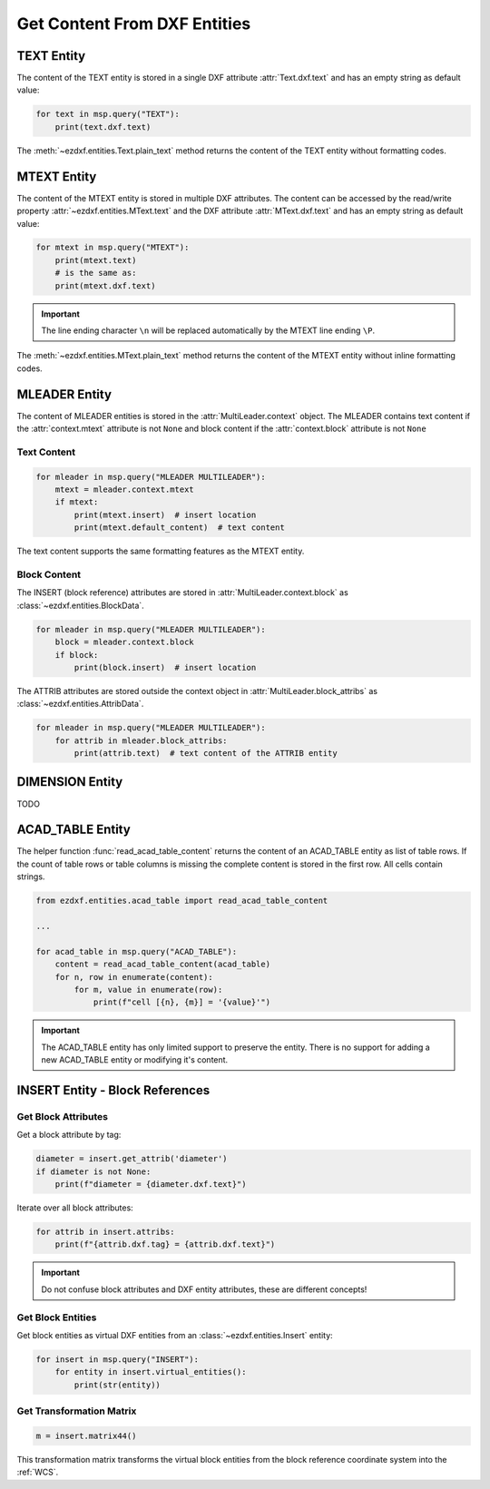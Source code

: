 
.. _get_entity_content:

Get Content From DXF Entities
=============================

TEXT Entity
-----------

The content of the TEXT entity is stored in a single DXF attribute :attr:`Text.dxf.text` 
and has an empty string as default value:

.. code-block:: Python

    for text in msp.query("TEXT"):
        print(text.dxf.text)

The :meth:`~ezdxf.entities.Text.plain_text` method returns the content of the TEXT 
entity without formatting codes.

.. seealso::

    **Classes**

    - :class:`ezdxf.entities.Text`

    **Tutorials**

    - :ref:`tut_text`

MTEXT Entity
------------

The content of the MTEXT entity is stored in multiple DXF attributes. The content can be 
accessed by the read/write property :attr:`~ezdxf.entities.MText.text` and the DXF attribute 
:attr:`MText.dxf.text` and has an empty string as default value:

.. code-block:: Python

    for mtext in msp.query("MTEXT"):
        print(mtext.text)
        # is the same as:
        print(mtext.dxf.text)

.. important::

    The line ending character ``\n`` will be replaced automatically by the MTEXT line 
    ending ``\P``.

The :meth:`~ezdxf.entities.MText.plain_text` method returns the content of the MTEXT 
entity without inline formatting codes.

.. seealso::

    **Classes**

    - :class:`ezdxf.entities.MText`
    - :class:`ezdxf.tools.text.MTextEditor`

    **Tutorials**

    - :ref:`tut_mtext`

MLEADER Entity
--------------

The content of MLEADER entities is stored in the :attr:`MultiLeader.context` object.  
The MLEADER contains text content if the :attr:`context.mtext` attribute is not ``None`` 
and block content if the :attr:`context.block` attribute is not ``None``

.. seealso::

    **Classes**

    - :class:`ezdxf.entities.MultiLeader`
    - :class:`ezdxf.entities.MLeaderContext`
    - :class:`ezdxf.entities.MTextData`
    - :class:`ezdxf.entities.BlockData`
    - :class:`ezdxf.entities.AttribData`

    **Tutorials**

    - :ref:`tut_mleader`

Text Content
~~~~~~~~~~~~

.. code-block:: Python

    for mleader in msp.query("MLEADER MULTILEADER"):
        mtext = mleader.context.mtext
        if mtext:
            print(mtext.insert)  # insert location
            print(mtext.default_content)  # text content

The text content supports the same formatting features as the MTEXT entity.

Block Content
~~~~~~~~~~~~~

The INSERT (block reference) attributes are stored in :attr:`MultiLeader.context.block` 
as :class:`~ezdxf.entities.BlockData`.

.. code-block:: Python

    for mleader in msp.query("MLEADER MULTILEADER"):
        block = mleader.context.block
        if block:
            print(block.insert)  # insert location


The ATTRIB attributes are stored outside the context object in :attr:`MultiLeader.block_attribs` 
as :class:`~ezdxf.entities.AttribData`.

.. code-block:: Python

    for mleader in msp.query("MLEADER MULTILEADER"):
        for attrib in mleader.block_attribs:
            print(attrib.text)  # text content of the ATTRIB entity


DIMENSION Entity
----------------

TODO

.. seealso::

    **Tutorials:**

    - :ref:`tut_linear_dimension`

    **Classes:**

    - :class:`ezdxf.entities.Dimension`

ACAD_TABLE Entity
-----------------

The helper function :func:`read_acad_table_content` returns the content of an ACAD_TABLE
entity as list of table rows. If the count of table rows or table columns is missing the
complete content is stored in the first row. All cells contain strings.

.. code-block:: Python

    from ezdxf.entities.acad_table import read_acad_table_content

    ...

    for acad_table in msp.query("ACAD_TABLE"):
        content = read_acad_table_content(acad_table)
        for n, row in enumerate(content):
            for m, value in enumerate(row):
                print(f"cell [{n}, {m}] = '{value}'")

.. important::

    The ACAD_TABLE entity has only limited support to preserve the entity. There is no
    support for adding a new ACAD_TABLE entity or modifying it's content.

INSERT Entity - Block References
--------------------------------

Get Block Attributes
~~~~~~~~~~~~~~~~~~~~

Get a block attribute by tag:

.. code-block:: Python

    diameter = insert.get_attrib('diameter')
    if diameter is not None:
        print(f"diameter = {diameter.dxf.text}")

Iterate over all block attributes:

.. code-block:: Python

    for attrib in insert.attribs:
        print(f"{attrib.dxf.tag} = {attrib.dxf.text}")

.. important::

    Do not confuse block attributes and DXF entity attributes, these are different
    concepts!

Get Block Entities
~~~~~~~~~~~~~~~~~~

Get block entities as virtual DXF entities from an :class:`~ezdxf.entities.Insert` entity:

.. code-block:: Python

    for insert in msp.query("INSERT"):
        for entity in insert.virtual_entities():
            print(str(entity))

Get Transformation Matrix
~~~~~~~~~~~~~~~~~~~~~~~~~

.. code-block:: Python

    m = insert.matrix44()

This transformation matrix transforms the virtual block entities from the block reference
coordinate system into the :ref:`WCS`.

.. seealso::

    **Tasks:**

    - :ref:`add_blockrefs`

    **Tutorials:**

    - :ref:`tut_blocks`

    **Basics:**

    - :ref:`block_concept`

    **Classes:**

    - :class:`ezdxf.entities.Insert`
    - :class:`ezdxf.entities.Attrib`
    - :class:`ezdxf.entities.AttDef`
    - :class:`ezdxf.math.Matrix44`
